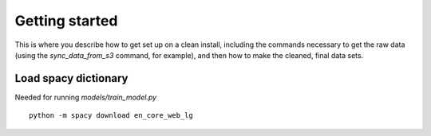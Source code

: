 Getting started
===============

This is where you describe how to get set up on a clean install, including the
commands necessary to get the raw data (using the `sync_data_from_s3` command,
for example), and then how to make the cleaned, final data sets.


Load spacy dictionary
^^^^^^^^^^^^^^^^^^^^^
Needed for running `models/train_model.py`

::

  python -m spacy download en_core_web_lg